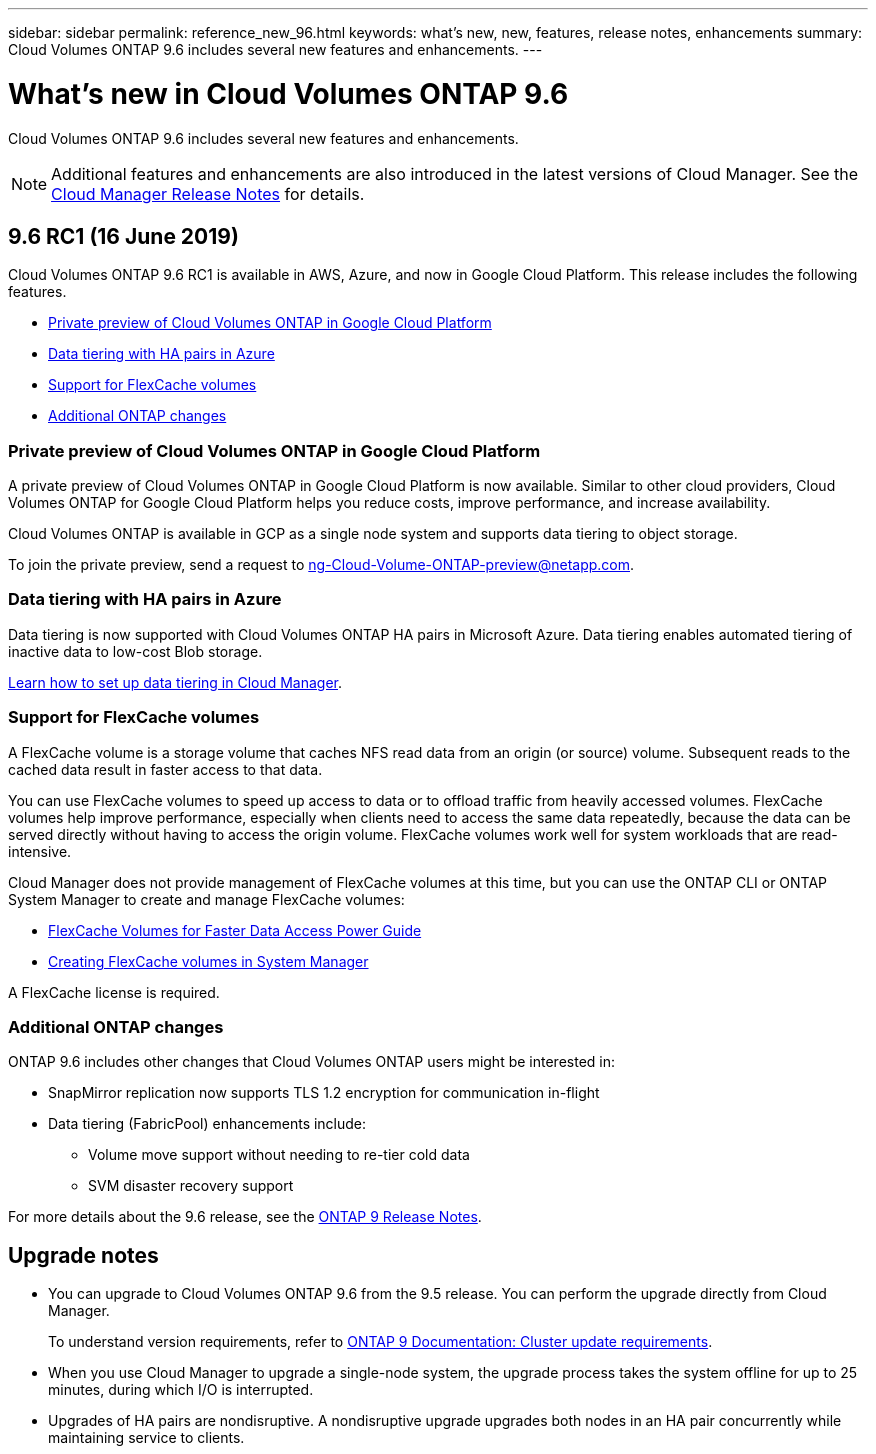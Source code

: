 ---
sidebar: sidebar
permalink: reference_new_96.html
keywords: what's new, new, features, release notes, enhancements
summary: Cloud Volumes ONTAP 9.6 includes several new features and enhancements.
---

= What's new in Cloud Volumes ONTAP 9.6
:hardbreaks:
:nofooter:
:icons: font
:linkattrs:
:imagesdir: ./media/

[.lead]
Cloud Volumes ONTAP 9.6 includes several new features and enhancements.

NOTE: Additional features and enhancements are also introduced in the latest versions of Cloud Manager. See the https://docs.netapp.com/us-en/occm/reference_new_occm.html[Cloud Manager Release Notes] for details.

== 9.6 RC1 (16 June 2019)

Cloud Volumes ONTAP 9.6 RC1 is available in AWS, Azure, and now in Google Cloud Platform. This release includes the following features.

* <<Private preview of Cloud Volumes ONTAP in Google Cloud Platform>>
* <<Data tiering with HA pairs in Azure>>
* <<Support for FlexCache volumes>>
* <<Additional ONTAP changes>>

=== Private preview of Cloud Volumes ONTAP in Google Cloud Platform

A private preview of Cloud Volumes ONTAP in Google Cloud Platform is now available. Similar to other cloud providers, Cloud Volumes ONTAP for Google Cloud Platform helps you reduce costs, improve performance, and increase availability.

Cloud Volumes ONTAP is available in GCP as a single node system and supports data tiering to object storage.

To join the private preview, send a request to ng-Cloud-Volume-ONTAP-preview@netapp.com.

=== Data tiering with HA pairs in Azure

Data tiering is now supported with Cloud Volumes ONTAP HA pairs in Microsoft Azure. Data tiering enables automated tiering of inactive data to low-cost Blob storage.

https://docs.netapp.com/us-en/occm/task_tiering.html[Learn how to set up data tiering in Cloud Manager^].

=== Support for FlexCache volumes

A FlexCache volume is a storage volume that caches NFS read data from an origin (or source) volume. Subsequent reads to the cached data result in faster access to that data.

You can use FlexCache volumes to speed up access to data or to offload traffic from heavily accessed volumes. FlexCache volumes help improve performance, especially when clients need to access the same data repeatedly, because the data can be served directly without having to access the origin volume. FlexCache volumes work well for system workloads that are read-intensive.

Cloud Manager does not provide management of FlexCache volumes at this time, but you can use the ONTAP CLI or ONTAP System Manager to create and manage FlexCache volumes:

* http://docs.netapp.com/ontap-9/topic/com.netapp.doc.pow-fc-mgmt/home.html[FlexCache Volumes for Faster Data Access Power Guide^]
* http://docs.netapp.com/ontap-9/topic/com.netapp.doc.onc-sm-help-960/GUID-07F4C213-076D-4FE8-A8E3-410F49498D49.html[Creating FlexCache volumes in System Manager^]

A FlexCache license is required.

=== Additional ONTAP changes

ONTAP 9.6 includes other changes that Cloud Volumes ONTAP users might be interested in:

* SnapMirror replication now supports TLS 1.2 encryption for communication in-flight
* Data tiering (FabricPool) enhancements include:
** Volume move support without needing to re-tier cold data
** SVM disaster recovery support

For more details about the 9.6 release, see the https://library.netapp.com/ecm/ecm_download_file/ECMLP2492508[ONTAP 9 Release Notes^].

== Upgrade notes

* You can upgrade to Cloud Volumes ONTAP 9.6 from the 9.5 release. You can perform the upgrade directly from Cloud Manager.
+
To understand version requirements, refer to http://docs.netapp.com/ontap-9/topic/com.netapp.doc.exp-dot-upgrade/GUID-AC0EB781-583F-4C90-A4C4-BC7B14CEFD39.html[ONTAP 9 Documentation: Cluster update requirements^].

* When you use Cloud Manager to upgrade a single-node system, the upgrade process takes the system offline for up to 25 minutes, during which I/O is interrupted.

* Upgrades of HA pairs are nondisruptive. A nondisruptive upgrade upgrades both nodes in an HA pair concurrently while maintaining service to clients.
